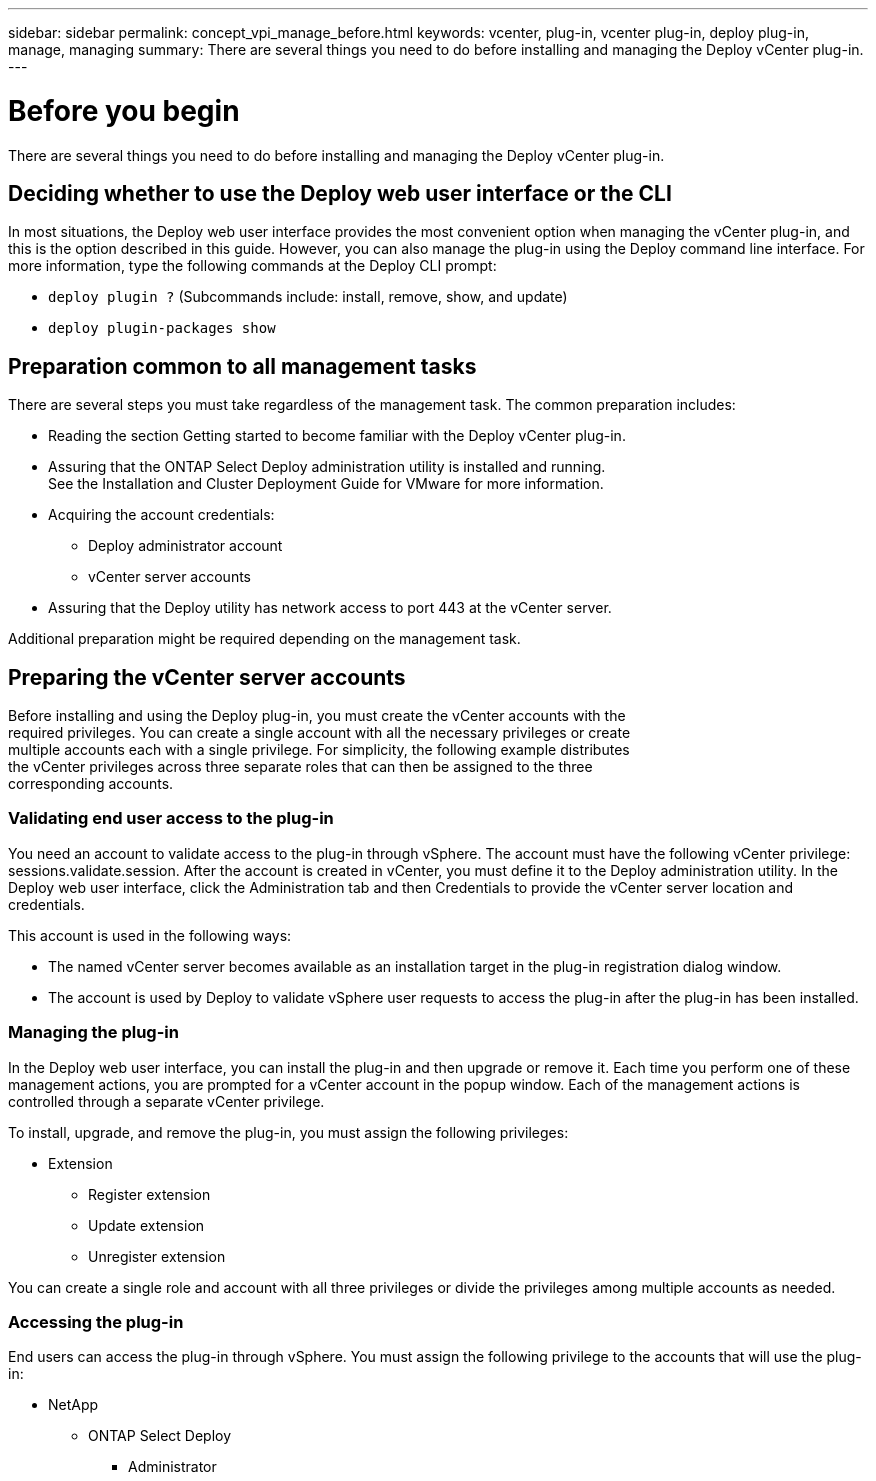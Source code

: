 ---
sidebar: sidebar
permalink: concept_vpi_manage_before.html
keywords: vcenter, plug-in, vcenter plug-in, deploy plug-in, manage, managing
summary: There are several things you need to do before installing and managing the Deploy vCenter plug-in.
---

= Before you begin
:hardbreaks:
:nofooter:
:icons: font
:linkattrs:
:imagesdir: ./media/

[.lead]
There are several things you need to do before installing and managing the Deploy vCenter plug-in.

== Deciding whether to use the Deploy web user interface or the CLI

In most situations, the Deploy web user interface provides the most convenient option when managing the vCenter plug-in, and this is the option described in this guide. However, you can also manage the plug-in using the Deploy command line interface. For more information, type the following commands at the Deploy CLI prompt:

* `deploy plugin ?` (Subcommands include: install, remove, show, and update)
* `deploy plugin-packages show`

== Preparation common to all management tasks

There are several steps you must take regardless of the management task. The common preparation includes:

* Reading the section Getting started to become familiar with the Deploy vCenter plug-in.
* Assuring that the ONTAP Select Deploy administration utility is installed and running.
See the Installation and Cluster Deployment Guide for VMware for more information.
* Acquiring the account credentials:
** Deploy administrator account
** vCenter server accounts
* Assuring that the Deploy utility has network access to port 443 at the vCenter server.

Additional preparation might be required depending on the management task.

== Preparing the vCenter server accounts

Before installing and using the Deploy plug-in, you must create the vCenter accounts with the
required privileges. You can create a single account with all the necessary privileges or create
multiple accounts each with a single privilege. For simplicity, the following example distributes
the vCenter privileges across three separate roles that can then be assigned to the three
corresponding accounts.

=== Validating end user access to the plug-in

You need an account to validate access to the plug-in through vSphere. The account must have the following vCenter privilege: sessions.validate.session. After the account is created in vCenter, you must define it to the Deploy administration utility. In the Deploy web user interface, click the Administration tab and then Credentials to provide the vCenter server location and credentials.

This account is used in the following ways:

* The named vCenter server becomes available as an installation target in the plug-in registration dialog window.
* The account is used by Deploy to validate vSphere user requests to access the plug-in after the plug-in has been installed.

=== Managing the plug-in

In the Deploy web user interface, you can install the plug-in and then upgrade or remove it. Each time you perform one of these management actions, you are prompted for a vCenter account in the popup window. Each of the management actions is controlled through a separate vCenter privilege.

To install, upgrade, and remove the plug-in, you must assign the following privileges:

* Extension
** Register extension
** Update extension
** Unregister extension

You can create a single role and account with all three privileges or divide the privileges among multiple accounts as needed.

=== Accessing the plug-in

End users can access the plug-in through vSphere. You must assign the following privilege to the accounts that will use the plug-in:

* NetApp
** ONTAP Select Deploy
*** Administrator
